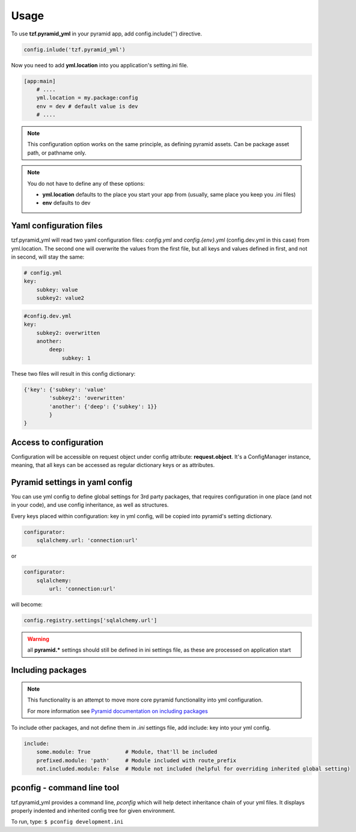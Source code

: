 Usage
=====

To use **tzf.pyramid_yml** in your pyramid app, add config.include('') directive.

.. code-block:: python

    config.inlude('tzf.pyramid_yml')

Now you need to add **yml.location** into you application's setting.ini file.

.. code-block:: ini

    [app:main]
        # ....
        yml.location = my.package:config
        env = dev # default value is dev
        # ....

.. note::
    This configuration option works on the same principle, as defining pyramid assets. Can be package asset path, or pathname only.

.. note::
    You do not have to define any of these options:

    * **yml.location** defaults to the place you start your app from (usually, same place you keep you .ini files)
    * **env** defaults to dev

Yaml configuration files
------------------------

tzf.pyramid_yml will read two yaml configuration files: *config.yml* and *config.{env}.yml* (config.dev.yml in this case) from yml.location. The second one will overwrite the values from the first file, but all keys and values defined in first, and not in second, will stay the same:

.. code-block:: yaml

    # config.yml
    key:
        subkey: value
        subkey2: value2


.. code-block:: yaml

    #config.dev.yml
    key:
        subkey2: overwritten
        another:
            deep:
                subkey: 1

These two files will result in this config dictionary:

.. code-block:: python

    {'key': {'subkey': 'value'
            'subkey2': 'overwritten'
            'another': {'deep': {'subkey': 1}}
            }
    }

Access to configuration
-----------------------

Configuration will be accessible on request object under config attribute: **request.object**. It's a ConfigManager instance, meaning, that all keys can be accessed as regular dictionary keys or as attributes.


Pyramid settings in yaml config
-------------------------------

You can use yml config to define global settings for 3rd party packages, that requires configuration in one place (and not in your code), and use config inheritance, as well as structures.

Every keys placed within configuration: key in yml config, will be copied into pyramid's setting dictionary.

.. code-block:: yaml

    configurator:
        sqlalchemy.url: 'connection:url'

or

.. code-block:: yaml

    configurator:
        sqlalchemy:
            url: 'connection:url'

will become:

.. code-block:: python

    config.registry.settings['sqlalchemy.url']

.. warning::
    all **pyramid.*** settings should still be defined in ini settings file, as these are processed on application start


Including packages
------------------

.. note::
    This functionality is an attempt to move more core pyramid functionality into yml configuration.

    For more information see `Pyramid documentation on including packages <http://docs.pylonsproject.org/projects/pyramid/en/1.4-branch/narr/environment.html#including-packages>`_


To include other packages, and not define them in *.ini* settings file, add include: key into your yml config.

.. code-block:: yaml

    include:
        some.module: True           # Module, that'll be included
        prefixed.module: 'path'     # Module included with route_prefix
        not.included.module: False  # Module not included (helpful for overriding inherited global setting)

pconfig - command line tool
---------------------------

tzf.pyramid_yml provides a command line, `pconfig` which will help detect inheritance chain of your yml files. It displays properly indented and inherited config tree for given environment.

To run, type:
``$ pconfig development.ini``

